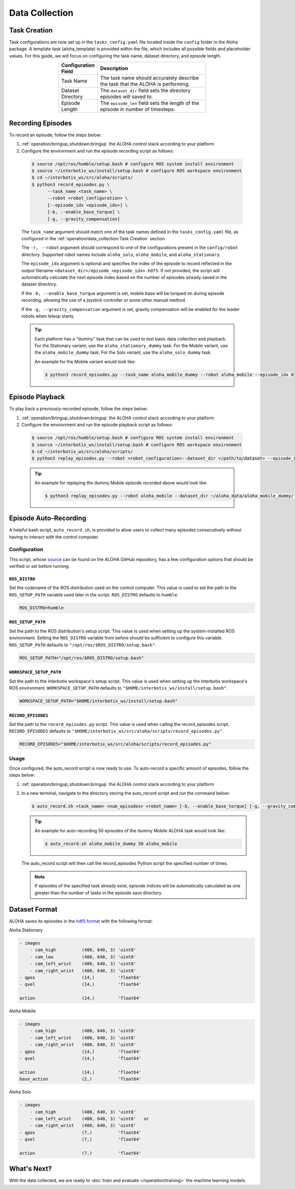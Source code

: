 ===============
Data Collection
===============

Task Creation
=============

Task configurations are now set up in the ``tasks_config.yaml`` file located inside the ``config`` folder in the Aloha package.
A template task (aloha_template) is provided within the file, which includes all possible fields and placeholder values.
For this guide, we will focus on configuring the task name, dataset directory, and episode length.

.. list-table::
  :align: center
  :widths: 25 75
  :header-rows: 1
  :width: 60%

  * - Configuration Field
    - Description
  * - Task Name
    - The task name should accurately describe the task that the ALOHA is performing.
  * - Dataset Directory
    - The ``dataset_dir`` field sets the directory episodes will saved to.
  * - Episode Length
    - The ``episode_len`` field sets the length of the episode in number of timesteps.


Recording Episodes
==================

To record an episode, follow the steps below:

#.  :ref:`operation/bringup_shutdown:bringup` the ALOHA control stack according to your platform

#.  Configure the environment and run the episode recording script as follows:

  .. code-block:: bash

    $ source /opt/ros/humble/setup.bash # configure ROS system install environment
    $ source ~/interbotix_ws/install/setup.bash # configure ROS workspace environment
    $ cd ~/interbotix_ws/src/aloha/scripts/
    $ python3 record_episodes.py \
          --task_name <task_name> \
          --robot <robot_configuration> \
          [--episode_idx <episode_idx>] \
          [-b, --enable_base_torque] \
          [-g, --gravity_compensation]

  The ``task_name`` argument should match one of the task names defined in the ``tasks_config.yaml`` file, as configured in the :ref:`operation/data_collection:Task Creation` section.

  The ``-r, --robot`` argument should correspond to one of the configurations present in the ``config/robot`` directory.
  Supported robot names include ``aloha_solo``, ``aloha_mobile``, and ``aloha_stationary``.

  The ``episode_idx`` argument is optional and specifies the index of the episode to record reflected in the output filename ``<dataset_dir>/episode_<episode_idx>.hdf5``.
  If not provided, the script will automatically calculate the next episode index based on the number of episodes already saved in the dataset directory.

  If the ``-b, --enable_base_torque`` argument is set, mobile base will be torqued on during episode recording, allowing the use of a joystick controller or some other manual method.

  If the ``-g, --gravity_compensation`` argument is set, gravity compensation will be enabled for the leader robots when teleop starts.

  .. tip::

    Each platform has a "dummy" task that can be used to test basic data collection and playback.
    For the Stationary variant, use the ``aloha_stationary_dummy`` task.
    For the Mobile variant, use the ``aloha_mobile_dummy`` task.
    For the Solo variant, use the ``aloha_solo_dummy`` task.

    An example for the Mobile variant would look like:

    .. code-block:: bash

      $ python3 record_episodes.py --task_name aloha_mobile_dummy --robot aloha_mobile --episode_idx 0

Episode Playback
================

To play back a previously-recorded episode, follow the steps below:

#.  :ref:`operation/bringup_shutdown:bringup` the ALOHA control stack according to your platform

#.  Configure the environment and run the episode playback script as follows:

  .. code-block:: bash

    $ source /opt/ros/humble/setup.bash # configure ROS system install environment
    $ source ~/interbotix_ws/install/setup.bash # configure ROS workspace environment
    $ cd ~/interbotix_ws/src/aloha/scripts/
    $ python3 replay_episodes.py --robot <robot_configuration>--dataset_dir </path/to/dataset> --episode_idx <episode_idx>

  .. tip::

    An example for replaying the dummy Mobile episode recorded above would look like:

    .. code-block:: bash

      $ python3 replay_episodes.py --robot aloha_mobile --dataset_dir ~/aloha_data/aloha_mobile_dummy/ --episode_idx 0

Episode Auto-Recording
======================

A helpful bash script, ``auto_record.sh``, is provided to allow users to collect many episodes consecutively without having to interact with the control computer.

Configuration
-------------

This script, whose `source`_ can be found on the ALOHA GitHub repository, has a few configuration options that should be verified or set before running.

.. _`source`: https://github.com/Interbotix/aloha/blob/main/scripts/auto_record.sh

``ROS_DISTRO``
^^^^^^^^^^^^^^

Set the codename of the ROS distribution used on the control computer.
This value is used to set the path to the ``ROS_SETUP_PATH`` variable used later in the script.
``ROS_DISTRO`` defaults to ``humble``.

.. code-block:: bash

  ROS_DISTRO=humble

``ROS_SETUP_PATH``
^^^^^^^^^^^^^^^^^^

Set the path to the ROS distribution's setup script.
This value is used when setting up the system-installed ROS environment.
Setting the ``ROS_DISTRO`` variable from before should be sufficient to configure this variable.
``ROS_SETUP_PATH`` defaults to ``"/opt/ros/$ROS_DISTRO/setup.bash"``.

.. code-block:: bash

  ROS_SETUP_PATH="/opt/ros/$ROS_DISTRO/setup.bash"

``WORKSPACE_SETUP_PATH``
^^^^^^^^^^^^^^^^^^^^^^^^

Set the path to the Interbotix workspace's setup script.
This value is used when setting up the Interbotix workspace's ROS environment.
``WORKSPACE_SETUP_PATH`` defaults to ``"$HOME/interbotix_ws/install/setup.bash"``.

.. code-block:: bash

  WORKSPACE_SETUP_PATH="$HOME/interbotix_ws/install/setup.bash"

``RECORD_EPISODES``
^^^^^^^^^^^^^^^^^^^

Set the path to the ``record_episodes.py`` script.
This value is used when calling the record_episodes script.
``RECORD_EPISODES`` defaults to ``"$HOME/interbotix_ws/src/aloha/scripts/record_episodes.py"``.

.. code-block:: bash

  RECORD_EPISODES="$HOME/interbotix_ws/src/aloha/scripts/record_episodes.py"

Usage
-----

Once configured, the auto_record script is now ready to use. To auto-record a specific amount of episodes, follow the steps below:

#.  :ref:`operation/bringup_shutdown:bringup` the ALOHA control stack according to your platform

#.  In a new terminal, navigate to the directory storing the auto_record script and run the command below:

    .. code-block::

      $ auto_record.sh <task_name> <num_episodes> <robot_name> [-b, --enable_base_torque] [-g, --gravity_compensation]

    .. tip::

      An example for auto-recording 50 episodes of the dummy Mobile ALOHA task would look like:

      .. code-block:: bash

        $ auto_record.sh aloha_mobile_dummy 50 aloha_mobile

    The auto_record script will then call the record_episodes Python script the specified number of times.

    .. note::

      If episodes of the specified task already exist, episode indices will be automatically calculated as one greater than the number of tasks in the episode save directory.

Dataset Format
==============

ALOHA saves its episodes in the `hdf5 format`_ with the following format:

.. _`hdf5 format`: https://en.wikipedia.org/wiki/Hierarchical_Data_Format#HDF5


Aloha Stationary

.. code-block::

    - images
        - cam_high          (480, 640, 3) 'uint8'
        - cam_low           (480, 640, 3) 'uint8'
        - cam_left_wrist    (480, 640, 3) 'uint8'
        - cam_right_wrist   (480, 640, 3) 'uint8'
    - qpos                  (14,)         'float64'
    - qvel                  (14,)         'float64'

    action                  (14,)         'float64'

Aloha Mobile

.. code-block::

    - images
        - cam_high          (480, 640, 3) 'uint8'
        - cam_left_wrist    (480, 640, 3) 'uint8'
        - cam_right_wrist   (480, 640, 3) 'uint8'
    - qpos                  (14,)         'float64'
    - qvel                  (14,)         'float64'

    action                  (14,)         'float64'
    base_action             (2,)          'float64'

Aloha Solo

.. code-block::

    - images
        - cam_high          (480, 640, 3) 'uint8'
        - cam_left_wrist    (480, 640, 3) 'uint8'   or
        - cam_right_wrist   (480, 640, 3) 'uint8'
    - qpos                  (7,)          'float64'
    - qvel                  (7,)          'float64'

    action                  (7,)          'float64'


What's Next?
============

With the data collected, we are ready to :doc:`train and evaluate </operation/training>` the machine learning models.
